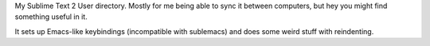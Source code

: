 My Sublime Text 2 User directory.  Mostly for me being able to
sync it between computers, but hey you might find something useful in it.

It sets up Emacs-like keybindings (incompatible with sublemacs) and does
some weird stuff with reindenting.

